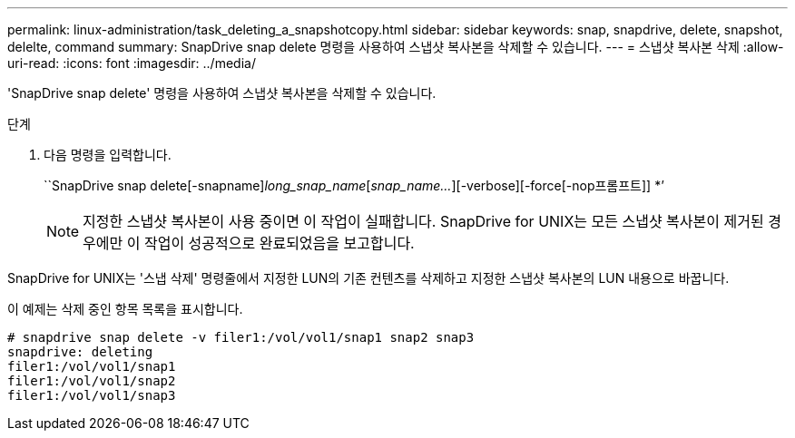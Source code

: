 ---
permalink: linux-administration/task_deleting_a_snapshotcopy.html 
sidebar: sidebar 
keywords: snap, snapdrive, delete, snapshot, delelte, command 
summary: SnapDrive snap delete 명령을 사용하여 스냅샷 복사본을 삭제할 수 있습니다. 
---
= 스냅샷 복사본 삭제
:allow-uri-read: 
:icons: font
:imagesdir: ../media/


[role="lead"]
'SnapDrive snap delete' 명령을 사용하여 스냅샷 복사본을 삭제할 수 있습니다.

.단계
. 다음 명령을 입력합니다.
+
``SnapDrive snap delete[-snapname]_long_snap_name_[_snap_name..._][-verbose][-force[-nop프롬프트]] *’

+

NOTE: 지정한 스냅샷 복사본이 사용 중이면 이 작업이 실패합니다. SnapDrive for UNIX는 모든 스냅샷 복사본이 제거된 경우에만 이 작업이 성공적으로 완료되었음을 보고합니다.



SnapDrive for UNIX는 '스냅 삭제' 명령줄에서 지정한 LUN의 기존 컨텐츠를 삭제하고 지정한 스냅샷 복사본의 LUN 내용으로 바꿉니다.

이 예제는 삭제 중인 항목 목록을 표시합니다.

[listing]
----
# snapdrive snap delete -v filer1:/vol/vol1/snap1 snap2 snap3
snapdrive: deleting
filer1:/vol/vol1/snap1
filer1:/vol/vol1/snap2
filer1:/vol/vol1/snap3
----